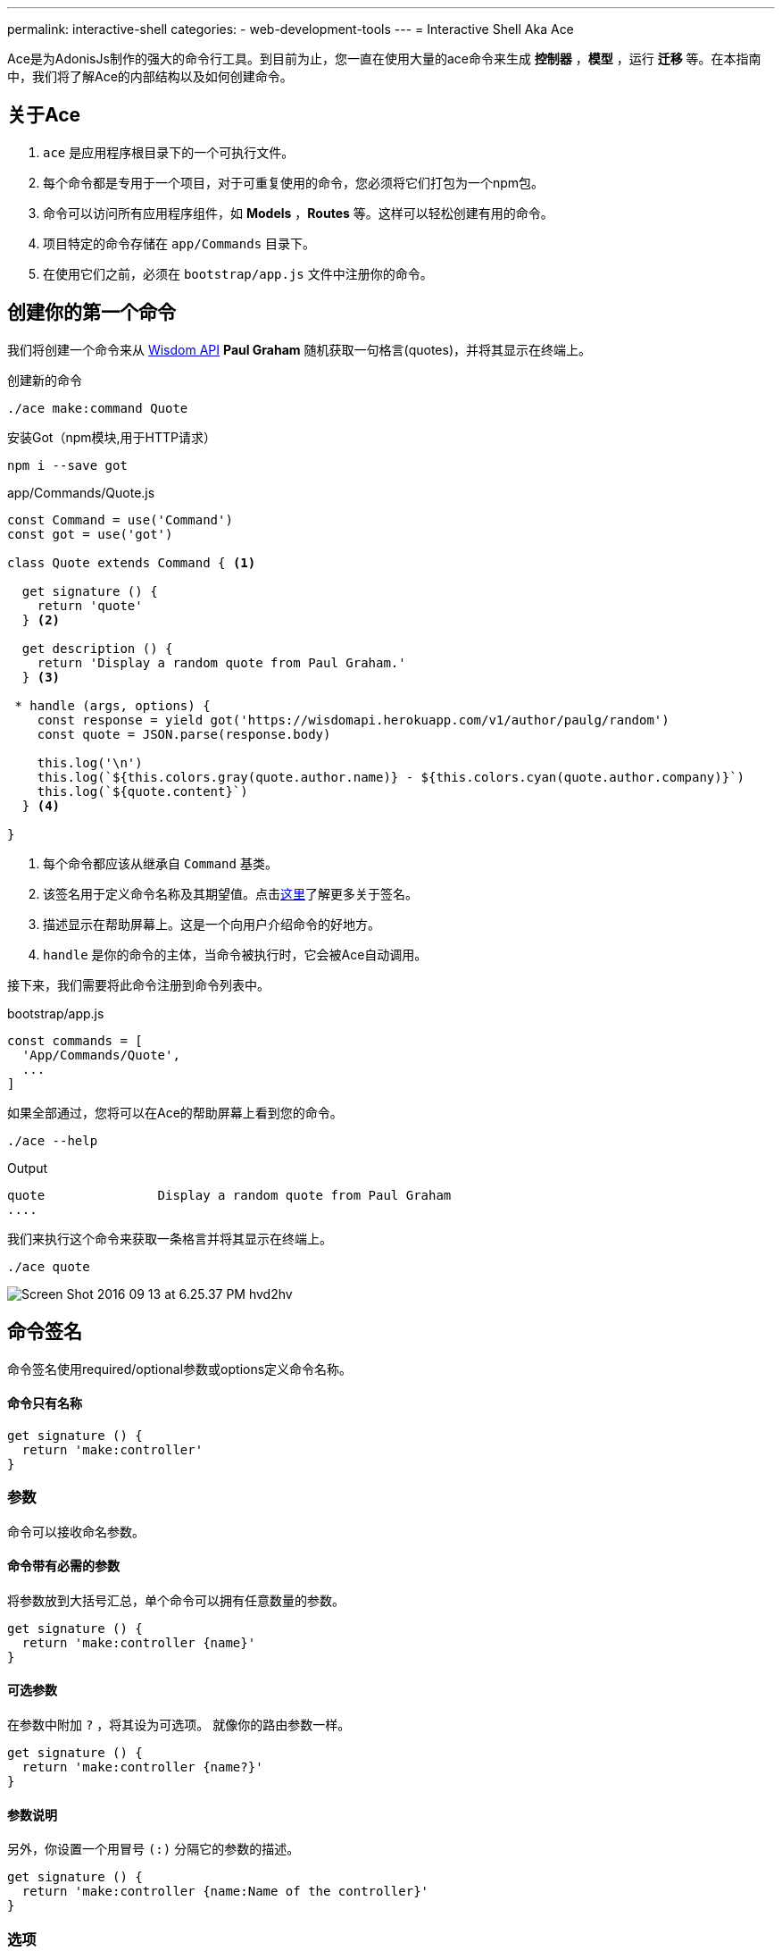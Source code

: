 ---
permalink: interactive-shell
categories:
- web-development-tools
---
= Interactive Shell Aka Ace

toc::[]

Ace是为AdonisJs制作的强大的命令行工具。到目前为止，您一直在使用大量的ace命令来生成 *控制器* ，*模型* ，运行 *迁移* 等。在本指南中，我们将了解Ace的内部结构以及如何创建命令。

== 关于Ace

[pretty-list]
1. `ace` 是应用程序根目录下的一个可执行文件。
2. 每个命令都是专用于一个项目，对于可重复使用的命令，您必须将它们打包为一个npm包。
3. 命令可以访问所有应用程序组件，如 *Models* ，*Routes* 等。这样可以轻松创建有用的命令。
4. 项目特定的命令存储在 `app/Commands` 目录下。
5. 在使用它们之前，必须在 `bootstrap/app.js` 文件中注册你的命令。

== 创建你的第一个命令
我们将创建一个命令来从 link:http://gophergala.github.io/wisdom[Wisdom API, window="_blank"] *Paul Graham* 随机获取一句格言(quotes)，并将其显示在终端上。

.创建新的命令
[source, bash]
----
./ace make:command Quote
----

.安装Got（npm模块,用于HTTP请求）
[source, bash]
----
npm i --save got
----

.app/Commands/Quote.js
[source, javascript]
----
const Command = use('Command')
const got = use('got')

class Quote extends Command { <1>

  get signature () {
    return 'quote'
  } <2>

  get description () {
    return 'Display a random quote from Paul Graham.'
  } <3>

 * handle (args, options) {
    const response = yield got('https://wisdomapi.herokuapp.com/v1/author/paulg/random')
    const quote = JSON.parse(response.body)

    this.log('\n')
    this.log(`${this.colors.gray(quote.author.name)} - ${this.colors.cyan(quote.author.company)}`)
    this.log(`${quote.content}`)
  } <4>

}
----

<1> 每个命令都应该从继承自 `Command` 基类。
<2> 该签名用于定义命令名称及其期望值。点击xref:_command_signature[这里]了解更多关于签名。
<3> 描述显示在帮助屏幕上。这是一个向用户介绍命令的好地方。
<4> `handle` 是你的命令的主体，当命令被执行时，它会被Ace自动调用。


接下来，我们需要将此命令注册到命令列表中。

.bootstrap/app.js
[source, javascript]
----
const commands = [
  'App/Commands/Quote',
  ...
]
----

如果全部通过，您将可以在Ace的帮助屏幕上看到您的命令。

[source, bash]
----
./ace --help
----

.Output
[source, bash]
----
quote               Display a random quote from Paul Graham
....
----

我们来执行这个命令来获取一条格言并将其显示在终端上。

[source, bash]
----
./ace quote
----

image:http://res.cloudinary.com/adonisjs/image/upload/v1473771404/Screen_Shot_2016-09-13_at_6.25.37_PM_hvd2hv.png[]

== 命令签名
命令签名使用required/optional参数或options定义命令名称。

==== 命令只有名称
[source, javascript]
----
get signature () {
  return 'make:controller'
}
----

=== 参数
命令可以接收命名参数。

==== 命令带有必需的参数
将参数放到大括号汇总，单个命令可以拥有任意数量的参数。

[source, javascript]
----
get signature () {
  return 'make:controller {name}'
}
----

==== 可选参数
在参数中附加  `?` ，将其设为可选项。 就像你的路由参数一样。

[source, javascript]
----
get signature () {
  return 'make:controller {name?}'
}
----

==== 参数说明
另外，你设置一个用冒号 `(:)` 分隔它的参数的描述。

[source, javascript]
----
get signature () {
  return 'make:controller {name:Name of the controller}'
}
----

=== 选项
选项通过在选项名称的开头附加 `--` 来定义。 

==== 带有必需选项的命令
[source, javascript]
----
get signature () {
  return 'make:controller {name} {--resource}'
}
----

==== 可选选项
就像参数一样，你也可以通过附加一个 `?` 来使选项可选。

[source, javascript]
----
get signature () {
  return 'make:controller {name} {--resource?}'
}
----

==== 选项别名
通常，选项需要像 *-h* 这样的别名。 您可以为给定选项定义多个别名，以逗号分隔。

[source, javascript]
----
get signature () {
  return 'make:controller {name} {-r,--resource?}'
}
----

==== 选项接受值
有时选项需要执行某些操作的值，同样可以通过使用 `@value` 标识符来实现。

[source, javascript]
----
get signature () {
  return 'make:controller {name} {--template=@value}'
}
----

== 交互性命令
AdonisJs通过提示用户在发送信息时创建交互式命令非常简单。

==== ask(question, [defaultValue])
`ask` 方法将接受文本输入。 可选地，您可以定义 `defaultValue` ，当没有输入内容时将返回。

[source, javascript]
----
const projectName = yield this
  .ask('Enter project name', 'yardstick')
  .print()
----

image:http://res.cloudinary.com/adonisjs/image/upload/v1473783322/ask_blwh1x.gif[]

==== choice(question, choices, [defaultChoice])
要用于显示选择的选项列表。 只能列出一个列出的选项

[source, javascript]
----
const dailyMeal = yield this
  .choice('Choose a free daily meal', ['BreakFast', 'Lunch', 'Dinner'], 'BreakFast')
  .print()
----

image:http://res.cloudinary.com/adonisjs/image/upload/v1473783461/choice_ijyxqz.gif[]

==== multiple(question, choices, [defaultChoices])
显示具有预先选定值的可选数组的多个选项列表。 与 `choice` 不同，您可以选择多个值。

[source, javascript]
----
yield this.multiple('You know?', ['Javascript', 'Elm', 'Haskell', 'Ruby']).print()

// OR
const langs = yield this
  .multiple('You know?', {
    js: 'Javascript',
    elm: 'Elm',
    hsk: 'Haskell',
    ruby: 'Ruby'
  }).print()
----

image:http://res.cloudinary.com/adonisjs/image/upload/v1473783814/multiple_arn7og.gif[]

==== anticipate(question, choices, [defaultChoice])
显示使用键盘快捷键的操作列表。 当您希望用户预料某件事情时，这很有用。

[source, javascript]
----
const action = yield this
  .anticipate('Conflict in file.js?', [
    {key: 'y', name: 'Delete it'},
    {key: 'a', name: 'Overwrite it'},
    {key: 'i', name: 'Ignore it'}
  ])
  .print()
----

image:http://res.cloudinary.com/adonisjs/image/upload/v1473783820/anticipate_xmstmk.gif[]

==== secure(question, [defaultValue])
要求安全输入，如 *密码* 或某些 *秘密令牌* 。 输入值将显示为 `\ * \ *****` 。

[source, javascript]
----
const password = yield this
  .secure('What is your password?')
  .print()
----

image:http://res.cloudinary.com/adonisjs/image/upload/v1473783809/secure_ddk3w3.gif[]

==== confirm(question, [defaultValue])
询问是否确认

[source, javascript]
----
const deleteFiles = yield this
  .confirm('Are you sure you want to delete selected files?')
  .print()
----

image:http://res.cloudinary.com/adonisjs/image/upload/v1473783814/confirm_dsoxix.gif[]

== Validating Inputs
在接受交互式问题的值时验证输入是非常有用的。 所有提示的问题都可以通过链接 `validate` 方法来验证，并从回调中返回 `true` 将被认为是成功的验证。

[source, javascript]
----
yield this
  .ask('Enter coupon code')
  .validate(function (input) {
    return input === 'adonisjs' ? true : 'Enter a valid coupon code'
  })
  .print()
----

== ANSI Output
link:https://en.wikipedia.org/wiki/ANSI_escape_code[Ansi Escape Codes] 用于使用多个字符的序列将彩色文本输出到终端。 例如：要将绿色“Hello World”输出到终端，您需要登录以下。

[source, javascript]
----
console.log('\033[32m Hello World')
----

记住这些代码很比较难。 此外，您将必须处理不同的 * shell类型 * 以获得正确的输出。 AdonisJs命令可以通过以下方法帮助您轻松实现。

==== error(message)
[source, javascript]
----
this.error('Sorry, something went wrong')
----

==== success(message)
[source, javascript]
----
this.success('All done!')
----

==== info(message)
[source, javascript]
----
this.info('Just letting you know')
----

==== warn(message)
[source, javascript]
----
this.warn('Wait! something seems fishy')
----

==== completed(action, message)
将输出一个结构化的消息，以完成一个动作。 行动名称将以绿色表示。

[source, javascript]
----
this.completed('create', 'Created the controller file')
----

.Output
[source, bash]
----
create: Created the controller file
----

==== failed(action, message)
[source, javascript]
----
this.failed('create', 'Sorry controller file already exists')
----

.Output
[source, bash]
----
create: Sorry controller file already exists
----

==== table(head, body)
[source, javascript]
----
this.table(['username', 'age'], [{'virk': 26}, {nikk: 25}])

// or
this.table(
  ['key', 'value'],
  {username: 'foo', age: 22, email: 'foo@bar.com'}
)
----

== Icons & Colors
另外，您可以在命令 `handle` 方法中输出图标并将颜色添加到控制台消息中。

[source, javascript]
----
'use strict'

const Command = use('Command')

class Greet extends Command {
 * handle () {
    const successIcon = this.icon('success')
    console.log(`${successIcon} That went great`)
  }
}
----

.输出
[source, bash]
----
✔ That went great
----

=== Icons List
[options="header"]
|====
| Icon | Name
| ℹ | info
| ✔ | success
| ⚠ | warn
| ✖ | error
|====

=== Colors
在引擎底层下，Ace利用 link:https://www.npmjs.com/package/colors[colors, window="_blank"]一个npm模块。 您可以使用颜色属性访问 *colors* 上的所有可用方法。

[source, javascript]
----
this.colors.green('This is all green')
this.colors.red.underline('I like cake and pies')
----
